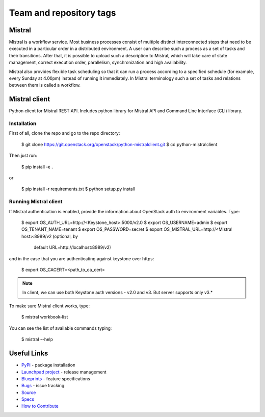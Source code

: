 ========================
Team and repository tags
========================

.. image:: https://governance.openstack.org/badges/python-mistralclient.svg
    :target: https://governance.openstack.org/reference/tags/index.html

Mistral
=======

.. image:: https://img.shields.io/pypi/v/python-mistralclient.svg
    :target: https://pypi.python.org/pypi/python-mistralclient/
    :alt: Latest Version

.. image:: https://img.shields.io/pypi/dm/python-mistralclient.svg
    :target: https://pypi.python.org/pypi/python-mistralclient/
    :alt: Downloads

Mistral is a workflow service. Most business processes consist of multiple
distinct interconnected steps that need to be executed in a particular
order in a distributed environment. A user can describe such a process as a set
of tasks and their transitions. After that, it is possible to upload such a
description to Mistral, which will take care of state management, correct
execution order, parallelism, synchronization and high availability.

Mistral also provides flexible task scheduling so that it can run a process
according to a specified schedule (for example, every Sunday at 4.00pm) instead
of running it immediately. In Mistral terminology such a set of tasks and
relations between them is called a workflow.

Mistral client
==============

Python client for Mistral REST API. Includes python library for Mistral API and
Command Line Interface (CLI) library.

Installation
------------

First of all, clone the repo and go to the repo directory:

    $ git clone https://git.openstack.org/openstack/python-mistralclient.git
    $ cd python-mistralclient

Then just run:

    $ pip install -e .

or

    $ pip install -r requirements.txt
    $ python setup.py install


Running Mistral client
----------------------

If Mistral authentication is enabled, provide the information about OpenStack
auth to environment variables. Type:

    $ export OS_AUTH_URL=http://<Keystone_host>:5000/v2.0
    $ export OS_USERNAME=admin
    $ export OS_TENANT_NAME=tenant
    $ export OS_PASSWORD=secret
    $ export OS_MISTRAL_URL=http://<Mistral host>:8989/v2  (optional, by
      default URL=http://localhost:8989/v2)

and in the case that you are authenticating against keystone over https:

    $ export OS_CACERT=<path_to_ca_cert>

.. note:: In client, we can use both Keystone auth versions - v2.0 and v3. But
          server supports only v3.*

To make sure Mistral client works, type:

    $ mistral workbook-list

You can see the list of available commands typing:

    $ mistral --help

Useful Links
============

* `PyPi`_ - package installation
* `Launchpad project`_ - release management
* `Blueprints`_ - feature specifications
* `Bugs`_ - issue tracking
* `Source`_
* `Specs`_
* `How to Contribute`_

.. _PyPi: https://pypi.python.org/pypi/python-mistralclient
.. _Launchpad project: https://launchpad.net/python-mistralclient
.. _Blueprints: https://blueprints.launchpad.net/python-mistralclient
.. _Bugs: https://bugs.launchpad.net/python-mistralclient
.. _Source: https://git.openstack.org/cgit/openstack/python-mistralclient
.. _How to Contribute: http://docs.openstack.org/infra/manual/developers.html
.. _Specs: http://specs.openstack.org/openstack/mistral-specs/
